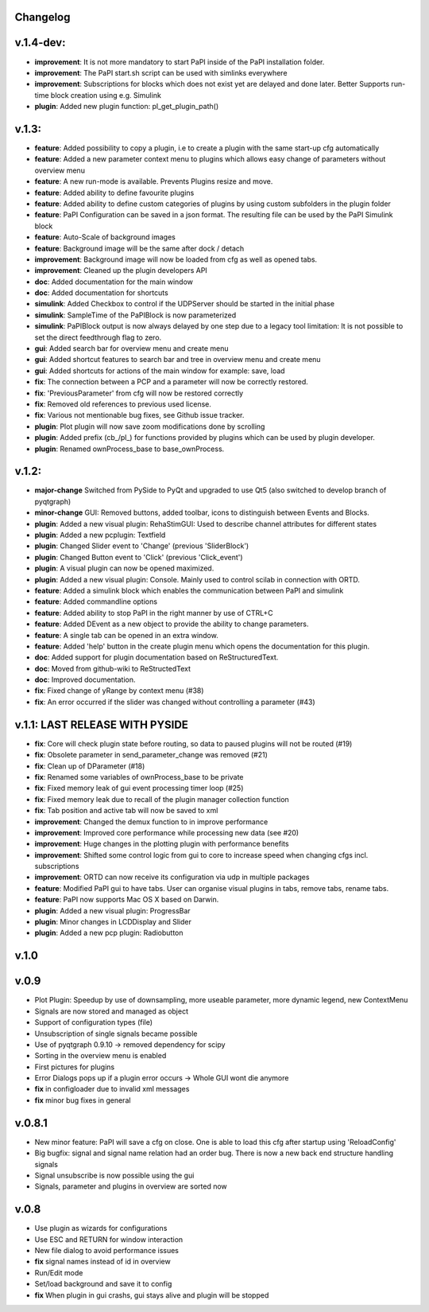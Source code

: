 Changelog
---------

v.1.4-dev:
----------

- **improvement**: It is not more mandatory to start PaPI inside of the PaPI installation folder.
- **improvement**: The PaPI start.sh script can be used with simlinks everywhere
- **improvement**: Subscriptions for blocks which does not exist yet are delayed and done later. Better Supports run-time block creation using e.g. Simulink
- **plugin**: Added new plugin function: pl_get_plugin_path()

v.1.3:
------
-  **feature**: Added possibility to copy a plugin, i.e to create a plugin with the same start-up cfg automatically
-  **feature**: Added a new parameter context menu to plugins which allows easy change of parameters without overview menu
-  **feature**: A new run-mode is available. Prevents Plugins resize and move.
-  **feature**: Added ability to define favourite plugins
-  **feature**: Added ability to define custom categories of plugins by using custom subfolders in the plugin folder
-  **feature**: PaPI Configuration can be saved in a json format. The resulting file can be used by the PaPI Simulink block
-  **feature**: Auto-Scale of background images
-  **feature**: Background image will be the same after dock / detach
-  **improvement**: Background image will now be loaded from cfg as well as opened tabs.
-  **improvement**: Cleaned up the plugin developers API
-  **doc**: Added documentation for the main window
-  **doc**: Added documentation for shortcuts
-  **simulink**: Added Checkbox to control if the UDPServer should be started in the initial phase
-  **simulink**: SampleTime of the PaPIBlock is now parameterized
-  **simulink**: PaPIBlock output is now always delayed by one step due to a legacy tool limitation: It is not possible to set the direct feedthrough flag to zero.
-  **gui**: Added search bar for overview menu and create menu
-  **gui**: Added shortcut features to search bar and tree in overview menu and create menu
-  **gui**: Added shortcuts for actions of the main window for example: save, load
-  **fix**: The connection between a PCP and a parameter will now be correctly restored.
-  **fix**: 'PreviousParameter' from cfg will now be restored correctly
-  **fix**: Removed old references to previous used license.
-  **fix**: Various not mentionable bug fixes, see Github issue tracker.
-  **plugin**: Plot plugin will now save zoom modifications done by scrolling
-  **plugin**: Added prefix (cb\_/pl\_) for functions provided by plugins which can be used by plugin developer.
-  **plugin**: Renamed ownProcess\_base to base\_ownProcess.

v.1.2:
------

-  **major-change** Switched from PySide to PyQt and upgraded to use Qt5
   (also switched to develop branch of pyqtgraph)
-  **minor-change** GUI: Removed buttons, added toolbar, icons to distinguish between Events and Blocks.
-  **plugin**: Added a new visual plugin: RehaStimGUI: Used to describe
   channel attributes for different states
-  **plugin**: Added a new pcplugin: Textfield
-  **plugin**: Changed Slider event to 'Change' (previous 'SliderBlock')
-  **plugin**: Changed Button event to 'Click' (previous 'Click_event')
-  **plugin**: A visual plugin can now be opened maximized.
-  **plugin**: Added a new visual plugin: Console. Mainly used to control scilab in connection with ORTD.
-  **feature**: Added a simulink block which enables the communication
   between PaPI and simulink
-  **feature**: Added commandline options
-  **feature**: Added ability to stop PaPI in the right manner by use of CTRL+C
-  **feature**: Added DEvent as a new object to provide the ability to change parameters.
-  **feature**: A single tab can be opened in an extra window.
-  **feature**: Added 'help' button in the create plugin menu which opens the documentation for this plugin.
-  **doc**: Added support for plugin documentation based on
   ReStructuredText.
-  **doc**: Moved from github-wiki to ReStructedText
-  **doc**: Improved documentation.
-  **fix**: Fixed change of yRange by context menu (#38)
-  **fix**: An error occurred if the slider was changed without controlling a parameter (#43)

v.1.1: LAST RELEASE WITH PYSIDE
-------------------------------

-  **fix**: Core will check plugin state before routing, so data to
   paused plugins will not be routed (#19)
-  **fix**: Obsolete parameter in send\_parameter\_change was removed
   (#21)
-  **fix**: Clean up of DParameter (#18)
-  **fix**: Renamed some variables of ownProcess\_base to be private
-  **fix**: Fixed memory leak of gui event processing timer loop (#25)
-  **fix**: Fixed memory leak due to recall of the plugin manager
   collection function
-  **fix**: Tab position and active tab will now be saved to xml
-  **improvement**: Changed the demux function to in improve performance
-  **improvement**: Improved core performance while processing new data
   (see #20)
-  **improvement**: Huge changes in the plotting plugin with performance
   benefits
-  **improvement**: Shifted some control logic from gui to core to
   increase speed when changing cfgs incl. subscriptions
-  **improvement**: ORTD can now receive its configuration via udp in
   multiple packages
-  **feature**: Modified PaPI gui to have tabs. User can organise visual
   plugins in tabs, remove tabs, rename tabs.
-  **feature**: PaPI now supports Mac OS X based on Darwin.
-  **plugin**: Added a new visual plugin: ProgressBar
-  **plugin**: Minor changes in LCDDisplay and Slider
-  **plugin**: Added a new pcp plugin: Radiobutton

v.1.0
-----

v.0.9
-----

-  Plot Plugin: Speedup by use of downsampling, more useable parameter,
   more dynamic legend, new ContextMenu
-  Signals are now stored and managed as object
-  Support of configuration types (file)
-  Unsubscription of single signals became possible
-  Use of pyqtgraph 0.9.10 -> removed dependency for scipy
-  Sorting in the overview menu is enabled
-  First pictures for plugins
-  Error Dialogs pops up if a plugin error occurs -> Whole GUI wont die
   anymore
-  **fix** in configloader due to invalid xml messages
-  **fix** minor bug fixes in general

v.0.8.1
-------

-  New minor feature: PaPI will save a cfg on close. One is able to load
   this cfg after startup using 'ReloadConfig'
-  Big bugfix: signal and signal name relation had an order bug. There
   is now a new back end structure handling signals
-  Signal unsubscribe is now possible using the gui
-  Signals, parameter and plugins in overview are sorted now

v.0.8
-----

-  Use plugin as wizards for configurations
-  Use ESC and RETURN for window interaction
-  New file dialog to avoid performance issues
-  **fix** signal names instead of id in overview
-  Run/Edit mode
-  Set/load background and save it to config
-  **fix** When plugin in gui crashs, gui stays alive and plugin will be
   stopped


